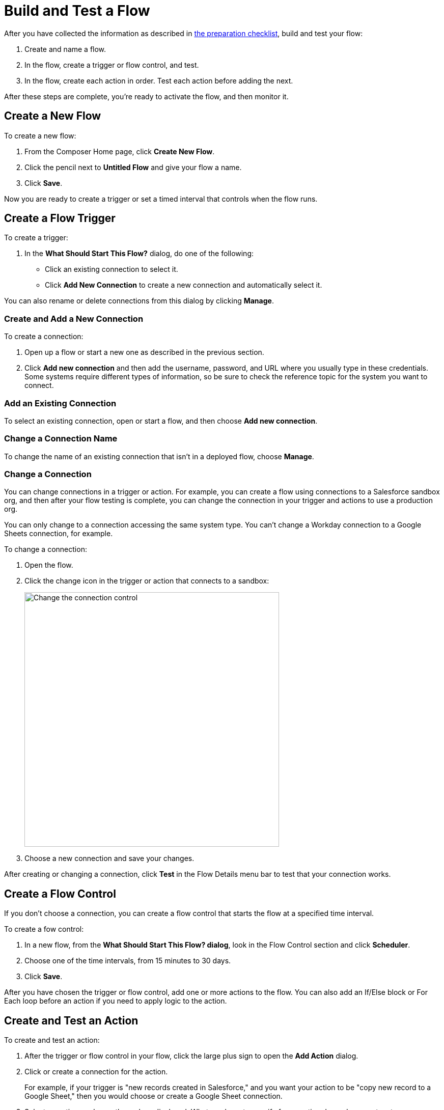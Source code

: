 = Build and Test a Flow

After you have collected the information as described in xref:ms_composer_checklist.adoc[the preparation checklist], build and test your flow:

. Create and name a flow.
. In the flow, create a trigger or flow control, and test.
. In the flow, create each action in order. Test each action before adding the next.

After these steps are complete, you're ready to activate the flow, and then monitor it.

== Create a New Flow

To create a new flow:

. From the Composer Home page, click *Create New Flow*.
. Click the pencil next to *Untitled Flow* and give your flow a name.
. Click *Save*.

Now you are ready to create a trigger or set a timed interval that controls when the flow runs.

== Create a Flow Trigger

To create a trigger:

. In the *What Should Start This Flow?* dialog, do one of the following:
+
* Click an existing connection to select it.
* Click *Add New Connection* to create a new connection and automatically select it.

You can also rename or delete connections from this dialog by clicking *Manage*.

=== Create and Add a New Connection

To create a connection:

. Open up a flow or start a new one as described in the previous section.
. Click *Add new connection* and then add the username, password, and URL where you usually type in these credentials. Some systems require different types of information, so be sure to check the reference topic for the system you want to connect.

=== Add an Existing Connection

To select an existing connection, open or start a flow, and then choose *Add new connection*.

=== Change a Connection Name

To change the name of an existing connection that isn't in a deployed flow, choose *Manage*.

=== Change a Connection

You can change connections in a trigger or action. For example, you can create a flow using connections to a Salesforce sandbox org, and then after your flow testing is complete, you can change the connection in your trigger and actions to use a production org.

You can only change to a connection accessing the same system type. You can't change a Workday connection to a Google Sheets connection, for example.

To change a connection:

. Open the flow.
. Click the change icon in the trigger or action that connects to a sandbox:
+
image::images/change-connection.png[Change the connection control, 500]

. Choose a new connection and save your changes.

After creating or changing a connection, click *Test* in the Flow Details menu bar to test that your connection works.

== Create a Flow Control

If you don't choose a connection, you can create a flow control that starts the flow at a specified time interval.

To create a fow control:

. In a new flow, from the *What Should Start This Flow? dialog*, look in the Flow Control section and click *Scheduler*.
. Choose one of the time intervals, from 15 minutes to 30 days.
. Click *Save*.

After you have chosen the trigger or flow control, add one or more actions to the flow. You can also add an If/Else block or For Each loop before an action if you need to apply logic to the action.

== Create and Test an Action

To create and test an action:

. After the trigger or flow control in your flow, click the large plus sign to open the *Add Action* dialog.
. Click or create a connection for the action.
+
For example, if your trigger is "new records created in Salesforce," and you want your action to be "copy new record to a Google Sheet," then you would choose or create a Google Sheet connection.
. Select an action, and any other values displayed. What you have to specify for an action depends on system type you are connected to for the action.
. Click *Save* from the Flow Details menu bar.
. Click *Test* to test your action. Composer gives you five minutes to test. For example, if you were testing an action to copy every new contact in a Salesforce org, you'd click *Test*, then log into the Salesforce org and create a new contact.
.Composer notifies you when the test is complete.

Test after every trigger, flow control, and action you add to your flow. Testing often makes diagnosing problems easier.

After you've tested the complete flow, you're ready to activate.

== Create and Test a Flow Control

If you need to perform some logic before an action, select a flow control first:

. After the trigger or flow control in your flow, click the large plus sign to open the *Add Action* dialog.
. Click either *If/Else Block* or *For Each*. An If/Else block is good when you need to do different actions depending on one or more conditions. A For Each loop is good for processing a set of records.
. Complete the flow control, which usually includes adding an action.
. Save and test.

=== Create and Test an If/Else Block

To create and test an If/Else block:

. Click the plus sign after the trigger or the last action in your flow.
. Click *Add Action*.
. Click *If/Else Block* to define the first branch.
. Enter the requested criteria.
. Click the plus sign to add an action. Every condition must have an action, also called a step.
. Click *Add If* and repeat the previous steps for every If/Else branch you create.
. Click *Add Else* and repeat the previous steps for the final branch--the action to take if all other branches fail.
. After you add all the branches, click *Save*.

=== Create and Test a For Each Loop

To create and test a For Each Loop:

. Click the plus sign after the trigger or the last action in your flow.
. Click *Add Action*.
. Click *For Each*.
. Choose a data pill from the *Input list*. You must have a trigger or action that returns a set of records or there won't be anything to choose here.
. Click the plus sign to add an action.
. After you complete the action, click *Save* and then test.

You can add logic and actions in different patterns, depending on what your flow needs to do.

== Preparing for Activation

After you test your completed flow, you are ready to activate it.

If you used connections to a sandbox org while creating and testing the flow, don't forget to change the connections to production orgs and retest before activating.



